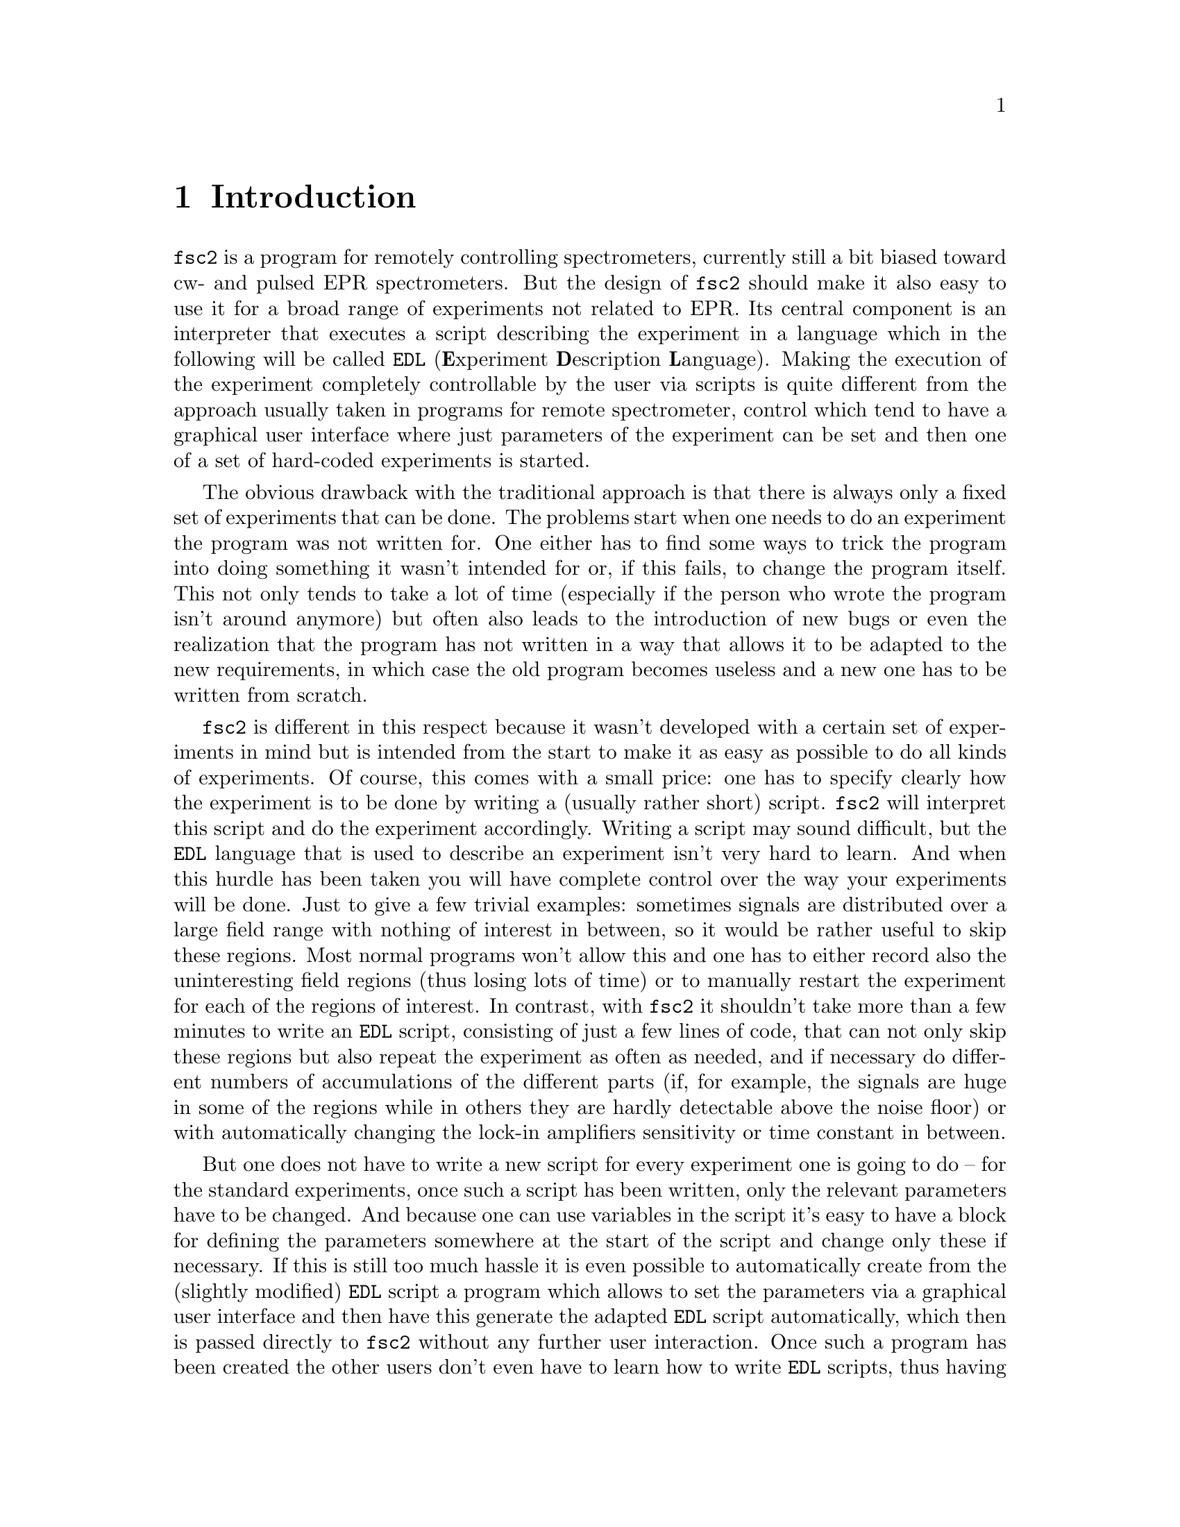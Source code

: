 @c $Id$
@c
@c Copyright (C) 1999-2003 Jens Thoms Toerring
@c
@c This file is part of fsc2.
@c
@c Fsc2 is free software; you can redistribute it and/or modify
@c it under the terms of the GNU General Public License as published by
@c the Free Software Foundation; either version 2, or (at your option)
@c any later version.
@c
@c Fsc2 is distributed in the hope that it will be useful,
@c but WITHOUT ANY WARRANTY; without even the implied warranty of
@c MERCHANTABILITY or FITNESS FOR A PARTICULAR PURPOSE.  See the
@c GNU General Public License for more details.
@c
@c You should have received a copy of the GNU General Public License
@c along with fsc2; see the file COPYING.  If not, write to
@c the Free Software Foundation, 59 Temple Place - Suite 330,
@c Boston, MA 02111-1307, USA.


@node Introduction, GUI, Top, Top
@chapter Introduction
@cindex Introduction


@code{fsc2} is a program for remotely controlling spectrometers,
currently still a bit biased toward cw- and pulsed EPR spectrometers. But
the design of @code{fsc2} should make it also easy to use it for a broad
range of experiments not related to EPR. Its central component is an
interpreter that executes a script describing the experiment in a
language which in the following will be called @code{EDL}
@cindex @code{EDL}
(@b{E}xperiment @b{D}escription @b{L}anguage). Making the execution of
the experiment completely controllable by the user via scripts is quite
different from the approach usually taken in programs for remote
spectrometer, control which tend to have a graphical user interface
where just parameters of the experiment can be set and then one of a set
of hard-coded experiments is started.

The obvious drawback with the traditional approach is that there is
always only a fixed set of experiments that can be done. The problems
start when one needs to do an experiment the program was not written
for. One either has to find some ways to trick the program into doing
something it wasn't intended for or, if this fails, to change the
program itself. This not only tends to take a lot of time (especially if
the person who wrote the program isn't around anymore) but often also
leads to the introduction of new bugs or even the realization that the
program has not written in a way that allows it to be adapted to the new
requirements, in which case the old program becomes useless and a new
one has to be written from scratch.

@code{fsc2} is different in this respect because it wasn't developed
with a certain set of experiments in mind but is intended from the start
to make it as easy as possible to do all kinds of experiments. Of
course, this comes with a small price: one has to specify clearly how
the experiment is to be done by writing a (usually rather short)
script. @code{fsc2} will interpret this script and do the experiment
accordingly. Writing a script may sound difficult, but the @code{EDL}
language that is used to describe an experiment isn't very hard to
learn. And when this hurdle has been taken you will have complete
control over the way your experiments will be done. Just to give a few
trivial examples: sometimes signals are distributed over a large field
range with nothing of interest in between, so it would be rather useful
to skip these regions. Most normal programs won't allow this and one has
to either record also the uninteresting field regions (thus losing lots
of time) or to manually restart the experiment for each of the regions
of interest. In contrast, with @code{fsc2} it shouldn't take more than a
few minutes to write an @code{EDL} script, consisting of just a few
lines of code, that can not only skip these regions but also repeat the
experiment as often as needed, and if necessary do different numbers of
accumulations of the different parts (if, for example, the signals are
huge in some of the regions while in others they are hardly detectable
above the noise floor) or with automatically changing the lock-in
amplifiers sensitivity or time constant in between.

But one does not have to write a new script for every experiment one is
going to do -- for the standard experiments, once such a script has been
written, only the relevant parameters have to be changed. And because
one can use variables in the script it's easy to have a block for
defining the parameters somewhere at the start of the script and change
only these if necessary. If this is still too much hassle it is even
possible to automatically create from the (slightly modified) @code{EDL}
script a program which allows to set the parameters via a graphical user
interface and then have this generate the adapted @code{EDL} script
automatically, which then is passed directly to @code{fsc2} without any
further user interaction. Once such a program has been created the other
users don't even have to learn how to write @code{EDL} scripts, thus
having all the convenience of the traditional type of programs without
sacrificing the flexibility of @code{fsc2}. Of course, you don't have to
use the conversion tools that adds a graphical user interface to an
@code{EDL} script but you can also write such programs yourself using
@code{fsc2}s built-in interface to accept @code{EDL} scripts from
external sources.

Another common problem with the traditional type of programs is the
integration of new devices. Usually a fixed set of devices is hard-coded
into the program and changing just one device requires a major
rewrite. In contrast, @code{fsc2} has a strictly modular approach to the
handling of devices. For each device a separate module exists that only
gets loaded if it's listed explicitely in the @code{EDL} script. Thus
changing the experiment to work with e.g.@: a different lock-in
amplifier or digitizer usually doesn't require more than changing one
line of the @code{EDL} script (at least as long as the devices aren't
too different in their capabilities). Moreover, this is also a major
advantage when a new device has to be integrated.  Instead of changing
the whole program that controls the experiment only a module for the new
device has to be written. Writing such a module does not even require a
thorough understanding of @code{fsc2} but only knowledge about a few
conventions (which are explained in detail in one of the later parts of
this manual). This also allows new modules to be tested independently of
the main program and there is no danger of introducing new bugs into
@code{fsc2} itself.

The advantages of the approach taken in writing @code{fsc2} have made it
possible to use it successfully to control spectrometers in S-, X- and
W-band and at 360 GHz, using completely different hardware, and for all
kinds of experiments, ranging from cw-EPR, ENDOR, EPR on transient
signals to experiments with pulsed microwave excitation and phase
cycling, but e.g.@: also an (optical) single molecule or a Raman
spectrometer.

The manual is organized along the following lines: the next chapter
(@pxref{GUI}) explains in detail the graphical user interface used for
starting an @code{EDL} script and displaying the measured data. The
following chapter (@pxref{Web Server}) explains how to monitor
@code{fsc2}'s progress via the internet, just using a browser. Then
follows a chapter (@pxref{EDL}) that explains all about the @code{EDL}
language. To give you an expression how easy writing an @code{EDL}
script is you may have a look at the first example (@pxref{Basics})
which discusses a script for doing a simple cw-detected EPR experiment.

The next chapter (@pxref{Built-in Functions}) lists all functions that
are already built into @code{fsc2}. These include functions for
displaying data, storing the measured data in one or more files,
functions to extend the graphical user interface used during the
experiment and, finally, mathematical and other useful utility
functions. The following chapter (@pxref{Device Functions}) discusses
the functions that can be used to deal with the devices for which
modules are already exist (at the time of writing this there are 29
different modules to choose from).

Experiments with pulsed microwave or RF excitation play an ever
increasing role in modern EPR and @code{fsc2} has an extensive set
of commands and functions for dealing with pulses and pulse generators.
These are explained in the chapter following the functions for other
devices (@pxref{Using Pulsers}).

The next chapter (@pxref{Command Line Options}) lists all the command
line options that can be passed to @code{fsc2} and the following chapter
(@pxref{GUI-fying}) explains in detail how to convert an @code{EDL} into
a script with a graphical user interface for editing the relevant
parameters. The remaining chapters (@pxref{Cloning Devices},
@pxref{Internals}, @pxref{Modules}) explain in detail everything there
is to know about writing new modules, including a short overview about
how @code{fsc2} works internally, which may also be helpful when writing
a new module.
